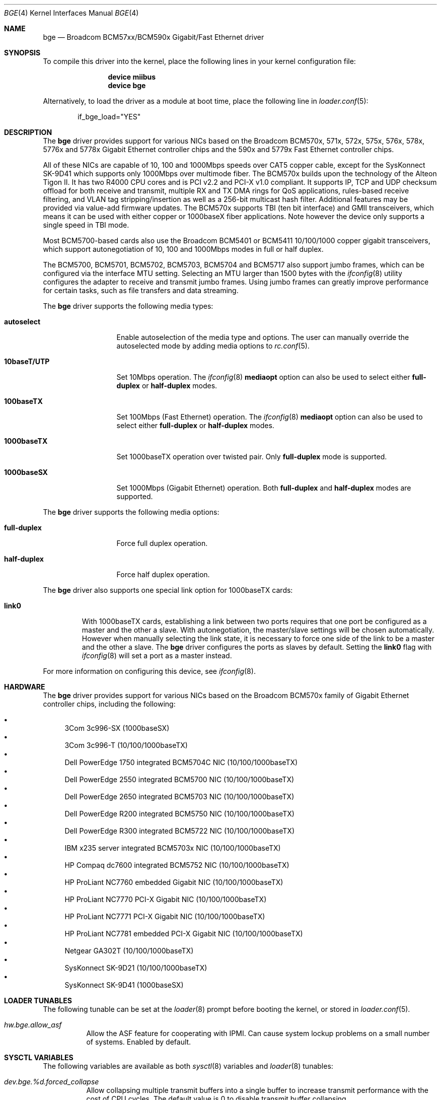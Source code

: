 .\" Copyright (c) 2001 Wind River Systems
.\" Copyright (c) 1997, 1998, 1999, 2000, 2001
.\"	Bill Paul <wpaul@windriver.com>. All rights reserved.
.\"
.\" Redistribution and use in source and binary forms, with or without
.\" modification, are permitted provided that the following conditions
.\" are met:
.\" 1. Redistributions of source code must retain the above copyright
.\"    notice, this list of conditions and the following disclaimer.
.\" 2. Redistributions in binary form must reproduce the above copyright
.\"    notice, this list of conditions and the following disclaimer in the
.\"    documentation and/or other materials provided with the distribution.
.\" 3. All advertising materials mentioning features or use of this software
.\"    must display the following acknowledgement:
.\"	This product includes software developed by Bill Paul.
.\" 4. Neither the name of the author nor the names of any co-contributors
.\"    may be used to endorse or promote products derived from this software
.\"   without specific prior written permission.
.\"
.\" THIS SOFTWARE IS PROVIDED BY Bill Paul AND CONTRIBUTORS ``AS IS'' AND
.\" ANY EXPRESS OR IMPLIED WARRANTIES, INCLUDING, BUT NOT LIMITED TO, THE
.\" IMPLIED WARRANTIES OF MERCHANTABILITY AND FITNESS FOR A PARTICULAR PURPOSE
.\" ARE DISCLAIMED.  IN NO EVENT SHALL Bill Paul OR THE VOICES IN HIS HEAD
.\" BE LIABLE FOR ANY DIRECT, INDIRECT, INCIDENTAL, SPECIAL, EXEMPLARY, OR
.\" CONSEQUENTIAL DAMAGES (INCLUDING, BUT NOT LIMITED TO, PROCUREMENT OF
.\" SUBSTITUTE GOODS OR SERVICES; LOSS OF USE, DATA, OR PROFITS; OR BUSINESS
.\" INTERRUPTION) HOWEVER CAUSED AND ON ANY THEORY OF LIABILITY, WHETHER IN
.\" CONTRACT, STRICT LIABILITY, OR TORT (INCLUDING NEGLIGENCE OR OTHERWISE)
.\" ARISING IN ANY WAY OUT OF THE USE OF THIS SOFTWARE, EVEN IF ADVISED OF
.\" THE POSSIBILITY OF SUCH DAMAGE.
.\"
.\" $FreeBSD$
.\"
.Dd November 7, 2010
.Dt BGE 4
.Os
.Sh NAME
.Nm bge
.Nd "Broadcom BCM57xx/BCM590x Gigabit/Fast Ethernet driver"
.Sh SYNOPSIS
To compile this driver into the kernel,
place the following lines in your
kernel configuration file:
.Bd -ragged -offset indent
.Cd "device miibus"
.Cd "device bge"
.Ed
.Pp
Alternatively, to load the driver as a
module at boot time, place the following line in
.Xr loader.conf 5 :
.Bd -literal -offset indent
if_bge_load="YES"
.Ed
.Sh DESCRIPTION
The
.Nm
driver provides support for various NICs based on the Broadcom BCM570x,
571x, 572x, 575x, 576x, 578x, 5776x and 5778x Gigabit Ethernet controller
chips and the 590x and 5779x Fast Ethernet controller chips.
.Pp
All of these NICs are capable of 10, 100 and 1000Mbps speeds over CAT5
copper cable, except for the SysKonnect SK-9D41 which supports only
1000Mbps over multimode fiber.
The BCM570x builds upon the technology of the Alteon Tigon II.
It has two R4000 CPU cores and is PCI v2.2 and PCI-X v1.0 compliant.
It supports IP, TCP
and UDP checksum offload for both receive and transmit,
multiple RX and TX DMA rings for QoS applications, rules-based
receive filtering, and VLAN tag stripping/insertion as well as
a 256-bit multicast hash filter.
Additional features may be
provided via value-add firmware updates.
The BCM570x supports TBI (ten bit interface) and GMII
transceivers, which means it can be used with either copper or 1000baseX
fiber applications.
Note however the device only supports a single
speed in TBI mode.
.Pp
Most BCM5700-based cards also use the Broadcom BCM5401 or BCM5411 10/100/1000
copper gigabit transceivers,
which support autonegotiation of 10, 100 and 1000Mbps modes in
full or half duplex.
.Pp
The BCM5700, BCM5701, BCM5702, BCM5703, BCM5704 and BCM5717 also support
jumbo frames, which can be configured
via the interface MTU setting.
Selecting an MTU larger than 1500 bytes with the
.Xr ifconfig 8
utility configures the adapter to receive and transmit jumbo frames.
Using jumbo frames can greatly improve performance for certain tasks,
such as file transfers and data streaming.
.Pp
The
.Nm
driver supports the following media types:
.Bl -tag -width ".Cm 10baseT/UTP"
.It Cm autoselect
Enable autoselection of the media type and options.
The user can manually override
the autoselected mode by adding media options to
.Xr rc.conf 5 .
.It Cm 10baseT/UTP
Set 10Mbps operation.
The
.Xr ifconfig 8
.Ic mediaopt
option can also be used to select either
.Cm full-duplex
or
.Cm half-duplex
modes.
.It Cm 100baseTX
Set 100Mbps (Fast Ethernet) operation.
The
.Xr ifconfig 8
.Ic mediaopt
option can also be used to select either
.Cm full-duplex
or
.Cm half-duplex
modes.
.It Cm 1000baseTX
Set 1000baseTX operation over twisted pair.
Only
.Cm full-duplex
mode is supported.
.It Cm 1000baseSX
Set 1000Mbps (Gigabit Ethernet) operation.
Both
.Cm full-duplex
and
.Cm half-duplex
modes are supported.
.El
.Pp
The
.Nm
driver supports the following media options:
.Bl -tag -width ".Cm full-duplex"
.It Cm full-duplex
Force full duplex operation.
.It Cm half-duplex
Force half duplex operation.
.El
.Pp
The
.Nm
driver also supports one special link option for 1000baseTX cards:
.Bl -tag -width ".Cm link0"
.It Cm link0
With 1000baseTX cards, establishing a link between two ports requires
that one port be configured as a master and the other a slave.
With autonegotiation,
the master/slave settings will be chosen automatically.
However when manually selecting the link state, it is necessary to
force one side of the link to be a master and the other a slave.
The
.Nm
driver configures the ports as slaves by default.
Setting the
.Cm link0
flag with
.Xr ifconfig 8
will set a port as a master instead.
.El
.Pp
For more information on configuring this device, see
.Xr ifconfig 8 .
.Sh HARDWARE
The
.Nm
driver provides support for various NICs based on the Broadcom BCM570x
family of Gigabit Ethernet controller chips, including the
following:
.Pp
.Bl -bullet -compact
.It
3Com 3c996-SX (1000baseSX)
.It
3Com 3c996-T (10/100/1000baseTX)
.It
Dell PowerEdge 1750 integrated BCM5704C NIC (10/100/1000baseTX)
.It
Dell PowerEdge 2550 integrated BCM5700 NIC (10/100/1000baseTX)
.It
Dell PowerEdge 2650 integrated BCM5703 NIC (10/100/1000baseTX)
.It
Dell PowerEdge R200 integrated BCM5750 NIC (10/100/1000baseTX)
.It
Dell PowerEdge R300 integrated BCM5722 NIC (10/100/1000baseTX)
.It
IBM x235 server integrated BCM5703x NIC (10/100/1000baseTX)
.It
HP Compaq dc7600 integrated BCM5752 NIC (10/100/1000baseTX)
.It
HP ProLiant NC7760 embedded Gigabit NIC (10/100/1000baseTX)
.It
HP ProLiant NC7770 PCI-X Gigabit NIC (10/100/1000baseTX)
.It
HP ProLiant NC7771 PCI-X Gigabit NIC (10/100/1000baseTX)
.It
HP ProLiant NC7781 embedded PCI-X Gigabit NIC (10/100/1000baseTX)
.It
Netgear GA302T (10/100/1000baseTX)
.It
SysKonnect SK-9D21 (10/100/1000baseTX)
.It
SysKonnect SK-9D41 (1000baseSX)
.El
.Sh LOADER TUNABLES
The following tunable can be set at the
.Xr loader 8
prompt before booting the kernel, or stored in
.Xr loader.conf 5 .
.Bl -tag -width indent
.It Va hw.bge.allow_asf
Allow the ASF feature for cooperating with IPMI.
Can cause system lockup problems on a small number of systems.
Enabled by default.
.El
.Sh SYSCTL VARIABLES
The following variables are available as both
.Xr sysctl 8
variables and
.Xr loader 8
tunables:
.Bl -tag -width indent
.It Va dev.bge.%d.forced_collapse
Allow collapsing multiple transmit buffers into a single buffer
to increase transmit performance with the cost of CPU cycles.
The default value is 0 to disable transmit buffer collapsing.
.It Va dev.bge.%d.forced_udpcsum
Enable UDP transmit checksum offloading even if controller can generate
UDP datagrams with checksum value 0.
UDP datagrams with checksum value 0 can confuse receiver host as it means
sender did not compute UDP checksum.
The default value is 0 which disables UDP transmit checksum offloading.
The interface need to be brought down and up again before a change takes
effect.
.El
.Sh DIAGNOSTICS
.Bl -diag
.It "bge%d: couldn't map memory"
A fatal initialization error has occurred.
.It "bge%d: couldn't map ports"
A fatal initialization error has occurred.
.It "bge%d: couldn't map interrupt"
A fatal initialization error has occurred.
.It "bge%d: no memory for softc struct!"
The driver failed to allocate memory for per-device instance information
during initialization.
.It "bge%d: failed to enable memory mapping!"
The driver failed to initialize PCI shared memory mapping.
This might
happen if the card is not in a bus-master slot.
.It "bge%d: no memory for jumbo buffers!"
The driver failed to allocate memory for jumbo frames during
initialization.
.It "bge%d: watchdog timeout"
The device has stopped responding to the network, or there is a problem with
the network connection (cable).
.El
.Sh SEE ALSO
.Xr altq 4 ,
.Xr arp 4 ,
.Xr miibus 4 ,
.Xr netintro 4 ,
.Xr ng_ether 4 ,
.Xr polling 4 ,
.Xr vlan 4 ,
.Xr ifconfig 8
.Sh HISTORY
The
.Nm
device driver first appeared in
.Fx 4.5 .
.Sh AUTHORS
The
.Nm
driver was written by
.An Bill Paul Aq wpaul@windriver.com .
